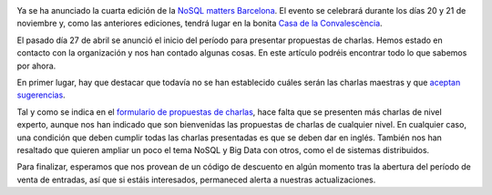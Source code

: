 .. title: Anuncio de la NoSQL matters BCN 2015
.. author: Ignasi Fosch
.. slug: anuncio-NoSQL-matters-BCN-2015
.. date: 2015/05/11 21:25
.. tags: Eventos,NoSQL

.. image:: /images/logo_nosqlmatters.png
   :alt: NoSQL matters
   :align: right

Ya se ha anunciado la cuarta edición de la `NoSQL matters Barcelona`_.
El evento se celebrará durante los días 20 y 21 de noviembre y, como las anteriores ediciones, tendrá lugar en la bonita `Casa de la Convalescència`_.

El pasado día 27 de abril se anunció el inicio del período para presentar propuestas de charlas.
Hemos estado en contacto con la organización y nos han contado algunas cosas.
En este artículo podréis encontrar todo lo que sabemos por ahora.

.. TEASER_END

En primer lugar, hay que destacar que todavía no se han establecido cuáles serán las charlas maestras y que `aceptan sugerencias`_.

Tal y como se indica en el `formulario de propuestas de charlas`_, hace falta que se presenten más charlas de nivel experto, aunque nos han indicado que son bienvenidas las propuestas de charlas de cualquier nivel.
En cualquier caso, una condición que deben cumplir todas las charlas presentadas es que se deben dar en inglés.
También nos han resaltado que quieren ampliar un poco el tema NoSQL y Big Data con otros, como el de sistemas distribuidos.

Para finalizar, esperamos que nos provean de un código de descuento en algún momento tras la abertura del período de venta de entradas, así que si estáis interesados, permaneced alerta a nuestras actualizaciones.

.. _`NoSQL matters Barcelona`: http://2015.nosql-matters.org/bcn/
.. _`NoSQL matters`: http://www.nosql-matters.org/
.. _`Casa de la Convalescència`: http://www.uab-casaconvalescencia.org/en/index.php
.. _`formulario de propuestas de charlas`: https://2015.nosql-matters.org/bcn/call-for-papers/
.. _`aceptan sugerencias`: https://twitter.com/nosqlmatters
